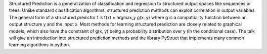 Structured Prediction is a generalization of classification and regression to structured output spaces like sequences or trees.
Unlike standard classification algorithms, structured prediction methods can exploit correlation in output variables.
The general form of a structured predictor f is f(x) = argmax_y g(x, y) where g is a compatibility function between an output
structure y and the input x. Most methods for learning structured prediction are closely related to graphical models, which also
have the constraint of  g(x, y) being a probability distribution over y (in the conditional case).
The talk will give an introduction into structured prediction methods and the library PyStruct that implements many
common learning algorithms in python. 
